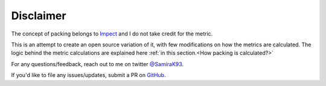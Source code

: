 ********************
Disclaimer
********************

The concept of packing belongs to `Impect <https://www.impect.com/>`__ and I do not take credit for the metric.

This is an attempt to create an open source variation of it, with few modifications on how the metrics are calculated. The logic
behind the metric calculations are explained here :ref:`in this section.<How packing is calculated?>`

For any questions/feedback, reach out to me on twitter `@SamiraK93 <https://twitter.com/Samirak93>`__.

If you'd like to file any issues/updates, submit a PR on `GitHub <https://github.com/samirak93/Football-packing>`__.